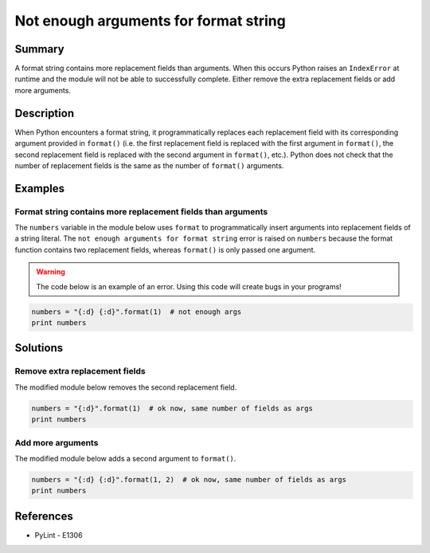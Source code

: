 Not enough arguments for format string
======================================

Summary
-------

A format string contains more replacement fields than arguments. When this occurs Python raises an ``IndexError`` at runtime and the module will not be able to successfully complete. Either remove the extra replacement fields or add more arguments.

Description
-----------

When Python encounters a format string, it programmatically replaces each replacement field with its corresponding argument provided in ``format()`` (i.e. the first replacement field is replaced with the first argument in ``format()``, the second replacement field is replaced with the second argument in ``format()``, etc.). Python does not check that the number of replacement fields is the same as the number of ``format()`` arguments. 

Examples
----------

Format string contains more replacement fields than arguments
.............................................................

The ``numbers`` variable in the module below uses ``format`` to programmatically insert arguments into replacement fields of a string literal. The ``not enough arguments for format string`` error is raised on ``numbers`` because the format function contains two replacement fields, whereas ``format()`` is only passed one argument.

.. warning:: The code below is an example of an error. Using this code will create bugs in your programs!

.. code:: python

    numbers = "{:d} {:d}".format(1)  # not enough args
    print numbers

Solutions
---------

Remove extra replacement fields
...............................

The modified module below removes the second replacement field. 

.. code:: python

    numbers = "{:d}".format(1)  # ok now, same number of fields as args
    print numbers
    
Add more arguments
..................

The modified module below adds a second argument to ``format()``. 

.. code:: python

    numbers = "{:d} {:d}".format(1, 2)  # ok now, same number of fields as args
    print numbers

References
----------
- PyLint - E1306

